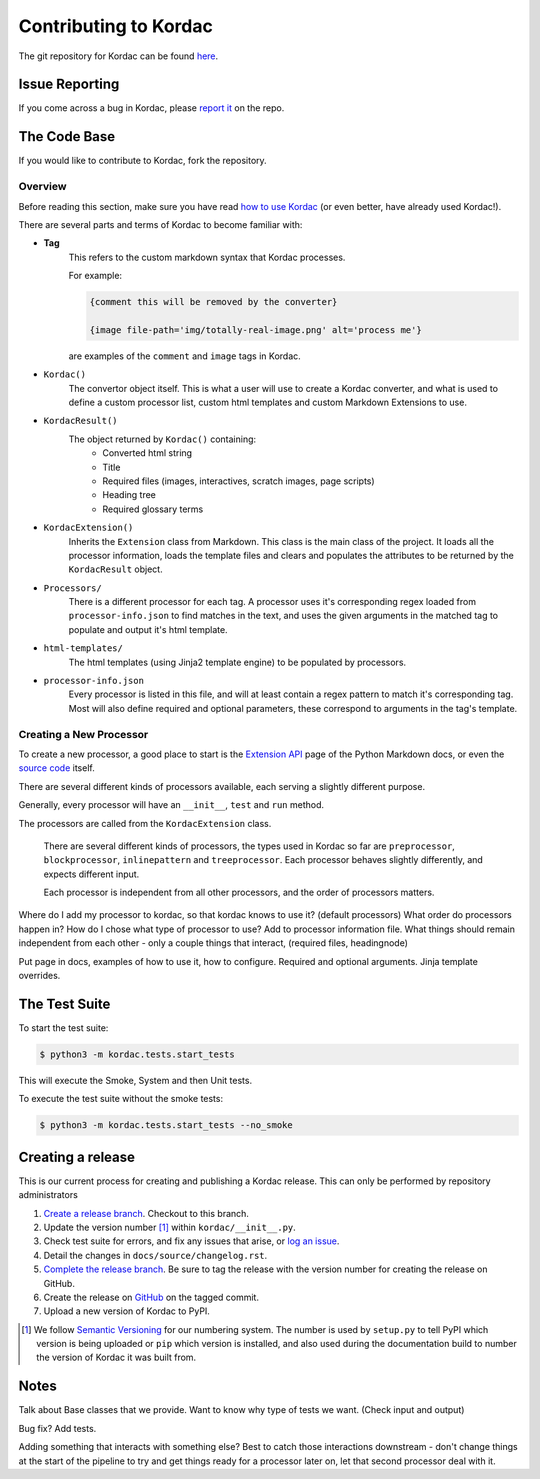 Contributing to Kordac
#######################################

The git repository for Kordac can be found here_.

.. _here: https://github.com/uccser/kordac


Issue Reporting
=======================================
If you come across a bug in Kordac, please `report it`_ on the repo.

.. _report it: https://github.com/uccser/kordac/issues

The Code Base
=======================================
If you would like to contribute to Kordac, fork the repository.

Overview
^^^^^^^^^^^^^^^^^^^^^^^^^^^^^^^^^^^^^^^
Before reading this section, make sure you have read `how to use Kordac`_ (or even better, have already used Kordac!).

.. _how to use Kordac: http://kordac.readthedocs.io/en/develop/usage.html


There are several parts and terms of Kordac to become familiar with:

- **Tag**
    This refers to the custom markdown syntax that Kordac processes.
    
    For example:
    
    .. code-block:: none

      {comment this will be removed by the converter}

      {image file-path='img/totally-real-image.png' alt='process me'}
    
    are examples of the ``comment`` and ``image`` tags in Kordac.  

- ``Kordac()``
	The convertor object itself. This is what a user will use to create a Kordac converter, and what is used to define a custom processor list, custom html templates and custom Markdown Extensions to use.

- ``KordacResult()``
    The object returned by ``Kordac()`` containing:
    	- Converted html string
    	- Title
    	- Required files (images, interactives, scratch images, page scripts)
    	- Heading tree
    	- Required glossary terms

- ``KordacExtension()``
    Inherits the ``Extension`` class from Markdown.
    This class is the main class of the project. It loads all the processor information, loads the template files and clears and populates the attributes to be returned by the ``KordacResult`` object.

- ``Processors/``
  	There is a different processor for each tag. A processor uses it's corresponding regex loaded from ``processor-info.json`` to find matches in the text, and uses the given arguments in the matched tag to populate and output it's html template.

- ``html-templates/``
  	The html templates (using Jinja2 template engine) to be populated by processors.

- ``processor-info.json``
	Every processor is listed in this file, and will at least contain a regex pattern to match it's corresponding tag.
	Most will also define required and optional parameters, these correspond to arguments in the tag's template.



Creating a New Processor
^^^^^^^^^^^^^^^^^^^^^^^^^^^^^^^^^^^^^^^
To create a new processor, a good place to start is the `Extension API`_ page of the Python Markdown docs, or even the `source code`_ itself.

.. _Extension API: https://pythonhosted.org/Markdown/extensions/api.html

.. _source code: https://github.com/waylan/Python-Markdown


There are several different kinds of processors available, each serving a slightly different purpose.

Generally, every processor will have an ``__init__``, ``test`` and ``run`` method.

The processors are called from the ``KordacExtension`` class.

  	There are several different kinds of processors, the types used in Kordac so far are ``preprocessor``, ``blockprocessor``, ``inlinepattern`` and ``treeprocessor``. Each processor behaves slightly differently, and expects different input.
  	
  	Each processor is independent from all other processors, and the order of processors matters.


Where do I add my processor to kordac, so that kordac knows to use it? (default processors)
What order do processors happen in?
How do I chose what type of processor to use?
Add to processor information file.
What things should remain independent from each other - only a couple things that interact, (required files, headingnode)

Put page in docs, examples of how to use it, how to configure. Required and optional arguments. Jinja template overrides.


The Test Suite
=======================================
To start the test suite:

.. code-block:: none

    $ python3 -m kordac.tests.start_tests

This will execute the Smoke, System and then Unit tests.

To execute the test suite without the smoke tests:

.. code-block:: none

	$ python3 -m kordac.tests.start_tests --no_smoke

Creating a release
=======================================

This is our current process for creating and publishing a Kordac release. This
can only be performed by repository administrators

1. `Create a release branch <http://nvie.com/posts/a-successful-git-branching-model/#creating-a-release-branch>`_. Checkout to this branch.
2. Update the version number [1]_ within ``kordac/__init__.py``.
3. Check test suite for errors, and fix any issues that arise, or `log an issue <https://github.com/uccser/cs-field-guide/issues/new>`_.
4. Detail the changes in ``docs/source/changelog.rst``.
5. `Complete the release branch <http://nvie.com/posts/a-successful-git-branching-model/#finishing-a-release-branch>`_. Be sure to tag the release with the version number for creating the release on GitHub.
6. Create the release on `GitHub <https://github.com/uccser/kordac/releases/>`_ on the tagged commit.
7. Upload a new version of Kordac to PyPI.

.. [1] We follow `Semantic Versioning <http://semver.org/>`_ for our numbering system. The number is used by ``setup.py`` to tell PyPI which version is being uploaded or ``pip`` which version is installed, and also used during the documentation build to number the version of Kordac it was built from.

Notes
=======================================

Talk about Base classes that we provide.
Want to know why type of tests we want. (Check input and output)

Bug fix? Add tests.



Adding something that interacts with something else? Best to catch those interactions downstream - don't change things at the start of the pipeline to try and get things ready for a processor later on, let that second processor deal with it.
